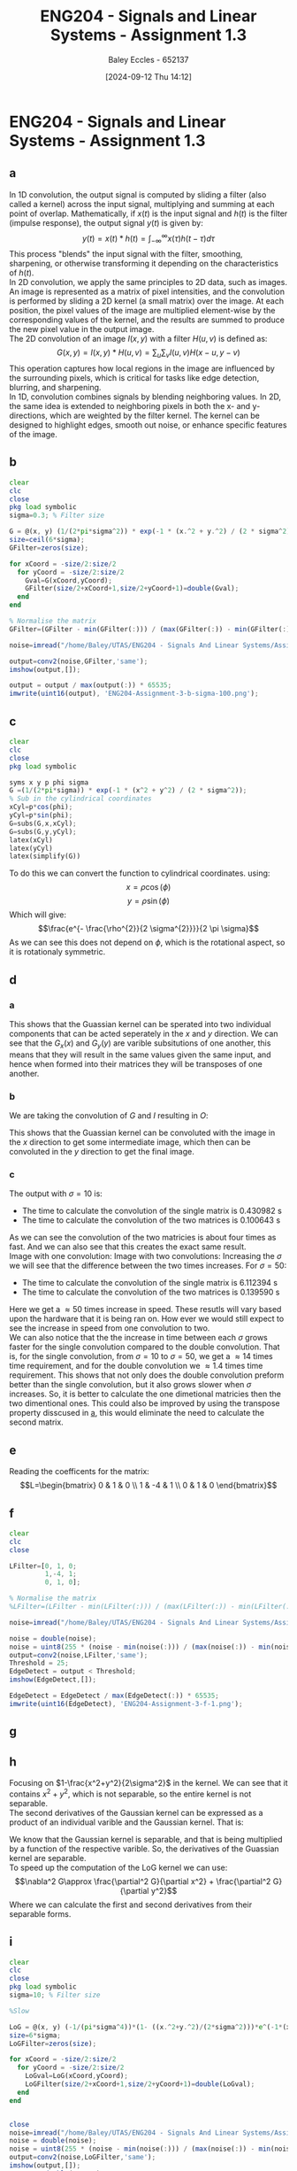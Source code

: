 :PROPERTIES:
:ID:       82f120fa-2ae0-4d14-b753-11324f73cf28
:END:
#+title: ENG204 - Signals and Linear Systems - Assignment 1.3
#+date: [2024-09-12 Thu 14:12]
#+AUTHOR: Baley Eccles - 652137
#+STARTUP: latexpreview
#+LATEX_HEADER: \usepackage[a4paper, margin=2.5cm]{geometry}
#+LATEX_HEADER_EXTRA: \usepackage{minted}
#+LATEX_HEADER_EXTRA: \usepackage{fontspec}
#+LATEX_HEADER_EXTRA: \setmonofont{Iosevka}
#+LATEX_HEADER_EXTRA: \setminted{fontsize=\small, frame=single, breaklines=true}
#+LATEX_HEADER_EXTRA: \usemintedstyle{emacs}
#+LATEX_HEADER_EXTRA: \usepackage[backend=biber,style=apa]{biblatex}
#+LATEX_HEADER_EXTRA: \addbibresource{citation.bib}


* ENG204 - Signals and Linear Systems - Assignment 1.3
** a
In 1D convolution, the output signal is computed by sliding a filter (also called a kernel) across the input signal, multiplying and summing at each point of overlap. Mathematically, if $x(t)$ is the input signal and $h(t)$ is the filter (impulse response), the output signal $y(t)$ is given by:
\[y(t)=x(t)*h(t)=\int_{-\infty}^{\infty}x(\tau)h(t-\tau)d\tau\]
This process "blends" the input signal with the filter, smoothing, sharpening, or otherwise transforming it depending on the characteristics of $h(t)$. \\
In 2D convolution, we apply the same principles to 2D data, such as images. An image is represented as a matrix of pixel intensities, and the convolution is performed by sliding a 2D kernel (a small matrix) over the image. At each position, the pixel values of the image are multiplied element-wise by the corresponding values of the kernel, and the results are summed to produce the new pixel value in the output image.\\
The 2D convolution of an image $I(x,y)$ with a filter $H(u,v)$ is defined as:
\[G(x,y)=I(x,y)*H(u,v)=\sum_u\sum_vI(u,v)H(x-u,y-v)\]
This operation captures how local regions in the image are influenced by the surrounding pixels, which is critical for tasks like edge detection, blurring, and sharpening.\\
In 1D, convolution combines signals by blending neighboring values. In 2D, the same idea is extended to neighboring pixels in both the x- and y-directions, which are weighted by the filter kernel. The kernel can be designed to highlight edges, smooth out noise, or enhance specific features of the image.
** b
#+BEGIN_SRC octave :exports code :results output :session b
clear
clc
close
pkg load symbolic
sigma=0.3; % Filter size

G = @(x, y) (1/(2*pi*sigma^2)) * exp(-1 * (x.^2 + y.^2) / (2 * sigma^2));
size=ceil(6*sigma);
GFilter=zeros(size);

for xCoord = -size/2:size/2
  for yCoord = -size/2:size/2
    Gval=G(xCoord,yCoord);
    GFilter(size/2+xCoord+1,size/2+yCoord+1)=double(Gval);
  end
end

% Normalise the matrix
GFilter=(GFilter - min(GFilter(:))) / (max(GFilter(:)) - min(GFilter(:)));

#+END_SRC

#+RESULTS:


#+BEGIN_SRC octave :exports code :results output :session b
noise=imread("/home/Baley/UTAS/ENG204 - Signals And Linear Systems/Assignment 1.3/Pic/image_5_noise.jpg");

output=conv2(noise,GFilter,'same');
imshow(output,[]);

output = output / max(output(:)) * 65535;
imwrite(uint16(output), 'ENG204-Assignment-3-b-sigma-100.png');
#+END_SRC

#+RESULTS:
Image produced with $\sigma=10$:
[[file:ENG204-Assignment-3-b-sigma-10.png]]
Image produced with $\sigma=100$:
[[file:ENG204-Assignment-3-b-sigma-100.png]]
From these results we can see that the Gaussian filter blurs the image. When we increase $\sigma$ the amount of blur increases. At $\sigma=1$
At the edges the images go dark, this is because we are taking the non existant values that are out side the image to be the min value ~(R,G,B)=(0,0,0)~ and when we do the convolution we are effectivly bluring black.

** c
#+BEGIN_SRC octave :exports code :results output :session c
clear
clc
close
pkg load symbolic

syms x y p phi sigma
G =(1/(2*pi*sigma)) * exp(-1 * (x^2 + y^2) / (2 * sigma^2));
% Sub in the cylindrical coordinates
xCyl=p*cos(phi);
yCyl=p*sin(phi);
G=subs(G,x,xCyl);
G=subs(G,y,yCyl);
latex(xCyl)
latex(yCyl)
latex(simplify(G))
#+END_SRC

#+RESULTS:
: warning: passing floating-point values to sym is dangerous, see "help sym"
: warning: called from
:     double_to_sym_heuristic at line 50 column 7
:     sym at line 384 column 13
:     mtimes at line 54 column 5
: p \cos{\left(\phi \right)}
: p \sin{\left(\phi \right)}
: \frac{e^{- \frac{p^{2}}{2 \sigma^{2}}}}{2 \pi \sigma}
To do this we can convert the function to cylindrical coordinates. using:
\[x= \rho \cos{\left(\phi \right)}\]
\[y= \rho \sin{\left(\phi \right)}\]
Which will give:
\[\frac{e^{- \frac{\rho^{2}}{2 \sigma^{2}}}}{2 \pi \sigma}\]
As we can see this does not depend on $\phi$, which is the rotational aspect, so it is rotationaly symmetric.

** d
*** a
  :PROPERTIES:
  :ID: Part-d-a
  :END:
\begin{align*}
G(x,y)&=\frac{1}{2\pi \sigma^{2}}e^{-\frac{x^2+y^2}{2 \sigma^2}} \\
G(x,y)&=\frac{1}{2\pi \sigma^{2}}e^{-\frac{x^2}{2 \sigma^2}}e^{-\frac{y^2}{2 \sigma^2}} \\
\Rightarrow G_x(x)&=\frac{1}{\sqrt{2\pi \sigma^{2}}}e^{-\frac{x^2}{2 \sigma^2}} \\
\textrm{and } G_y(y)&=\frac{1}{\sqrt{2\pi \sigma^{2}}}e^{-\frac{y^2}{2 \sigma^2}}
\end{align*}
This shows that the Guassian kernel can be sperated into two individual components that can be acted seperately in the $x$ and $y$ direction. We can see that the $G_x(x)$ and $G_y(y)$ are varible subsitutions of one another, this means that they will result in the same values given the same input, and hence when formed into their matrices they will be transposes of one another.
*** b
We are taking the convolution of $G$ and $I$ resulting in $O$:
\begin{align*}
O&=I*G                     \\
O&=I*(G_x\cdot G_y)        \\
I'&=I*G_x                  \\
O&=I'* G_y                 \\
O&=(I*G_x)*G_y
\end{align*}
This shows that the Guassian kernel can be convoluted with the image in the $x$ direction to get some intermediate image, which then can be convoluted in the $y$ direction to get the final image.
*** c
#+BEGIN_SRC octave :exports none :results output :session c
clear
clc
close

sigma=10; % Filter size
size=ceil(6*sigma);



noise=imread("/home/Baley/UTAS/ENG204 - Signals And Linear Systems/Assignment 1.3/Pic/image_5_noise.jpg");

tic
G = @(x, y) (1/(2*pi*sigma^2)) * exp(-1 * (x.^2 + y.^2) / (2 * sigma^2));
GFilter=zeros(size);
for xCoord = -size/2:size/2
  for yCoord = -size/2:size/2
    Gval=G(xCoord,yCoord);
    GFilter(size/2+xCoord+1,size/2+yCoord+1)=double(Gval);
  end
end
GFilter=(GFilter - min(GFilter(:))) / (max(GFilter(:)) - min(GFilter(:)));
single=conv2(noise,GFilter,'same');
time1 = toc;

tic
Gx = @(x) (1/(sqrt(2*pi*sigma^2))) * exp(-1 * (x.^2) / (2 * sigma^2));
Gy = @(y) (1/(sqrt(2*pi*sigma^2))) * exp(-1 * (y.^2) / (2 * sigma^2));
GxFilter=zeros(size,1);
GyFilter=zeros(1,size);
for xCoord = -size/2:size/2
  Gxval=Gx(xCoord);
  GxFilter(size/2+xCoord+1,1)=double(Gxval);
end
for yCoord = -size/2:size/2
  Gyval=Gy(yCoord);
  GyFilter(1,size/2+yCoord+1)=double(Gyval);
end
GxFilter=(GxFilter - min(GxFilter(:))) / (max(GxFilter(:)) - min(GxFilter(:)));
GyFilter=(GyFilter - min(GyFilter(:))) / (max(GyFilter(:)) - min(GyFilter(:)));
output=conv2(noise,GxFilter,'same');
double=conv2(output,GyFilter,'same');
time2 = toc;


subplot(2, 1, 1);
imshow(single, []);

title('single');
subplot(2, 1, 2);
imshow(double, []);

title('double');
fprintf('The time to calculate the convolution of the single matrix is %f s\n', time1);
fprintf('The time to calculate the convolution of the two matrices is %f s\n', time2);


% sacle them so they dont look weird
single = single / max(single(:)) * 65535;
double = double / max(double(:)) * 65535;
% Save the images
imwrite(uint16(single), 'ENG204-Assignment-3-Single-sigma-10.png');
imwrite(uint16(double), 'ENG204-Assignment-3-Double-sigma-10.png');
#+END_SRC

#+RESULTS:
: The time to calculate the convolution of the single matrix is 0.565862 s
: The time to calculate the convolution of the two matrices is 0.145325 s

The output with $\sigma=10$ is:
 - The time to calculate the convolution of the single matrix is 0.430982 s
 - The time to calculate the convolution of the two matrices is 0.100643 s
As we can see the convolution of the two matricies is about four times as fast. And we can also see that this creates the exact same result.\\
Image with one convolution:
[[file:ENG204-Assignment-3-Single-sigma-10.png]]
Image with two convolutions:
[[file:ENG204-Assignment-3-Double-sigma-10.png]]
Increasing the $\sigma$ we will see that the difference between the two times increases. For $\sigma=50$:
 - The time to calculate the convolution of the single matrix is 6.112394 s
 - The time to calculate the convolution of the two matrices is 0.139590 s
Here we get a $\approx 50$ times increase in speed. These resutls will vary based upon the hardware that it is being ran on. How ever we would still expect to see the increase in speed from one convolution to two.\\
We can also notice that the the increase in time between each $\sigma$ grows faster for the single convolution compared to the double convolution. That is, for the single convolution, from $\sigma=10$ to $\sigma=50$, we get a $\approx 14$ times time requirement, and for the double convolution we $\approx 1.4$ times time requirement. This shows that not only does the double convolution preform better than the single convolution, but it also grows slower when $\sigma$ increases. So, it is better to calculate the one dimetional matricies then the two dimentional ones. This could also be improved by using the transpose property disscused in [[id:Part-d-a][a]], this would eliminate the need to calculate the second matrix.

** e
#+BEGIN_SRC octave :exports none :results output :session c
clear
clc
close
pkg load symbolic

syms ddfx ddfy

D2f=ddfx+ddfy;

syms fxP1y fxy fxN1y fxyP1 fxyN1
ddfxApprox=fxP1y-2*fxy+fxN1y
ddfyApprox=fxyP1-2*fxy+fxyN1

D2f=subs(D2f,ddfx,ddfxApprox);
D2f=subs(D2f,ddfy,ddfyApprox);
latex(D2f)
#+END_SRC

#+RESULTS:
: ddfxApprox = (sym) fxN1y + fxP1y - 2⋅fxy
: ddfyApprox = (sym) -2⋅fxy + fxyN₁ + fxyP₁
: fxN1y + fxP1y - 4 fxy + fxyN_{1} + fxyP_{1}

\begin{align*}
\nabla^{2}f &= \frac{\partial^2 f}{\partial x^2}+ \frac{\partial^2 f}{\partial y^2} \\
\textrm{subsitute in } \frac{\partial^2 f}{\partial x^2} &\approx f(x+1,y)-2f(x,y)+f(x-1,y) \\
\textrm{and } \frac{\partial^2 f}{\partial y^2} &\approx f(x,y+1)-2f(x,y)+f(x,y-1) \\
\textrm{gives }\nabla^{2}f & \approx \left[ f(x+1,y) + f(x-1,y) + f(x,y+1) + f(x,y-1)\right] - 4f(x,y)
\end{align*}

Reading the coefficents for the matrix:
\[L=\begin{bmatrix}
0 & 1  & 0 \\
1 & -4 & 1 \\
0 & 1  & 0
\end{bmatrix}\]

** f
#+BEGIN_SRC octave :exports code :results output :session b
clear
clc
close

LFilter=[0, 1, 0;
         1,-4, 1;
         0, 1, 0];

% Normalise the matrix
%LFilter=(LFilter - min(LFilter(:))) / (max(LFilter(:)) - min(LFilter(:)));
#+END_SRC

#+RESULTS:

#+BEGIN_SRC octave :exports code :results output :session b
noise=imread("/home/Baley/UTAS/ENG204 - Signals And Linear Systems/Assignment 1.3/Pic/image_5_noise.jpg");

noise = double(noise);
noise = uint8(255 * (noise - min(noise(:))) / (max(noise(:)) - min(noise(:))));
output=conv2(noise,LFilter,'same');
Threshold = 25;
EdgeDetect = output < Threshold;
imshow(EdgeDetect,[]);

EdgeDetect = EdgeDetect / max(EdgeDetect(:)) * 65535;
imwrite(uint16(EdgeDetect), 'ENG204-Assignment-3-f-1.png');
#+END_SRC

#+RESULTS:
Noise in the image makes the derivative of the image contain a lot of larger values. The noise makes the difference between each pixel a larger result than without the noise. This resulst in the edge detect image having alot of large values, requiring the threshold to be larger and reducing the amount of true edges being detected. We can see this in the image:
[[file:ENG204-Assignment-3-f-1.png]]
** g

#+BEGIN_SRC octave :exports none :results output :session c
clear
clc
close
pkg load symbolic

syms x y sigma

G = (1/(2*pi*sigma^2)) * exp(-1 * (x^2 + y^2) / (2 * sigma^2));

dGx=diff(G,x);
latex(dGx);
ddGx=diff(dGx,x);
latex(ddGx);

dGy=diff(G,y);
latex(dGy);
ddGy=diff(dGy,y);
latex(ddGy);

D2G=factor(ddGx+ddGy);
latex(D2G);
#+END_SRC

#+RESULTS:
#+begin_example
warning: passing floating-point values to sym is dangerous, see "help sym"
warning: called from
    double_to_sym_heuristic at line 50 column 7
    sym at line 384 column 13
    mtimes at line 54 column 5
- \frac{x e^{\frac{- x^{2} - y^{2}}{2 \sigma^{2}}}}{2 \pi \sigma^{4}}
- \frac{e^{\frac{- x^{2} - y^{2}}{2 \sigma^{2}}}}{2 \pi \sigma^{4}} + \frac{x^{2} e^{\frac{- x^{2} - y^{2}}{2 \sigma^{2}}}}{2 \pi \sigma^{6}}
- \frac{y e^{\frac{- x^{2} - y^{2}}{2 \sigma^{2}}}}{2 \pi \sigma^{4}}
- \frac{e^{\frac{- x^{2} - y^{2}}{2 \sigma^{2}}}}{2 \pi \sigma^{4}} + \frac{y^{2} e^{\frac{- x^{2} - y^{2}}{2 \sigma^{2}}}}{2 \pi \sigma^{6}}
\frac{\left(- 2 \sigma^{2} + x^{2} + y^{2}\right) e^{- \frac{x^{2}}{2 \sigma^{2}}} e^{- \frac{y^{2}}{2 \sigma^{2}}}}{2 \pi \sigma^{6}}
#+end_example

\begin{align*}
LoG(x,y) &= \nabla^2G(x,y) = \frac{\partial^2 G}{\partial x^2} + \frac{\partial^2 G}{\partial y^2}\\
&\\
\frac{\partial G}{\partial x}&=- \frac{x e^{-\frac{ x^{2} + y^2}{2 \sigma^{2}}}}{2 \pi \sigma^{3}} \\
\Rightarrow \frac{\partial^2 G}{\partial x^2}&=- \frac{e^{-\frac{ x^{2} + y^2}{2 \sigma^{2}}}}{2 \pi \sigma^{3}} + \frac{x^{2} e^{-\frac{ x^{2} + y^2}{2 \sigma^{2}}}}{2 \pi \sigma^{5}} \\
& \\
\frac{\partial G}{\partial y}&=-\frac{y e^{-\frac{ x^{2} + y^2}{2 \sigma^{2}}}}{2 \pi \sigma^{4}}\\
\Rightarrow \frac{\partial^2 G}{\partial y^2}&=-\frac{e^{-\frac{ x^{2} + y^2}{2 \sigma^{2}}}}{2 \pi \sigma^{4}} + \frac{y^{2} e^{-\frac{ x^{2} + y^2}{2 \sigma^{2}}}}{2 \pi \sigma^{6}}
& \\
\Rightarrow LoG(x,y) &=- \frac{e^{-\frac{ x^{2} + y^2}{2 \sigma^{2}}}}{\pi \sigma^{4}} + \frac{x^{2} e^{-\frac{ x^{2} + y^2}{2 \sigma^{2}}}}{2 \pi \sigma^{6}} + \frac{y^{2} e^{-\frac{ x^{2} + y^2}{2 \sigma^{2}}}}{2 \pi \sigma^{6}}\\
\Rightarrow LoG(x,y) &=-\frac{1}{\pi\sigma^4}\left(1-\frac{x^2+y^2}{2\sigma^2}\right)e^{-\frac{x^2+y^2}{2\sigma^{2}}}
\end{align*}

** h
Focusing on $1-\frac{x^2+y^2}{2\sigma^2}$ in the kernel. We can see that it contains $x^2+y^2$, which is not separable, so the entire kernel is not separable. \\
The second derivatives of the Gaussian kernel can be expressed as a product of an individual varible and the Gaussian kernel. That is:
\begin{align*}
\frac{\partial^2 G}{\partial x^2}&=-\frac{e^{-\frac{ x^{2} + y^2}{2 \sigma^{2}}}}{2 \pi \sigma^{3}} + \frac{x^{2} e^{-\frac{ x^{2} + y^2}{2 \sigma^{2}}}}{2 \pi \sigma^{5}} \\
\frac{\partial^2 G}{\partial x^2}&=\frac{1}{2\pi\sigma^2}e^{-\frac{x^2+y^2}{2\sigma^2}} \left( \frac{x^2}{\sigma^3}-\frac{1}{\sigma}\right) \\
\frac{\partial^2 G}{\partial x^2}&=G(x,y)\left( \frac{x^2}{\sigma^3}-\frac{1}{\sigma}\right) \\
& \\
& \textrm{Similarly for } \frac{\partial^2 G}{\partial y^2}\\
\frac{\partial^2 G}{\partial y^2}&=\frac{1}{2\pi\sigma^2}e^{-\frac{y^2+x^2}{2\sigma^2}} \left( \frac{y^2}{\sigma^3}-\frac{1}{\sigma}\right) \\
\frac{\partial^2 G}{\partial y^2}&=G(x,y)\left( \frac{y^2}{\sigma^3}-\frac{1}{\sigma}\right)
\end{align*}
We know that the Gaussian kernel is separable, and that is being multiplied by a function of the respective varible. So, the derivatives of the Guassian kernel are separable.\\
To speed up the computation of the LoG kernel we can use:
\[\nabla^2 G\approx \frac{\partial^2 G}{\partial x^2} + \frac{\partial^2 G}{\partial y^2}\]
Where we can calculate the first and second derivatives from their separable forms.
** i
#+BEGIN_SRC octave :exports code :results output :session b
clear
clc
close
pkg load symbolic
sigma=10; % Filter size

%Slow

LoG = @(x, y) (-1/(pi*sigma^4))*(1- ((x.^2+y.^2)/(2*sigma^2)))*e^(-1*(x^2+y^2)/(2*sigma^2));
size=6*sigma;
LoGFilter=zeros(size);

for xCoord = -size/2:size/2
  for yCoord = -size/2:size/2
    LoGval=LoG(xCoord,yCoord);
    LoGFilter(size/2+xCoord+1,size/2+yCoord+1)=double(LoGval);
  end
end


#+END_SRC

#+RESULTS:


#+BEGIN_SRC octave :exports code :results output :session b
close
noise=imread("/home/Baley/UTAS/ENG204 - Signals And Linear Systems/Assignment 1.3/Pic/image_1_noise.jpg");
noise = double(noise);
noise = uint8(255 * (noise - min(noise(:))) / (max(noise(:)) - min(noise(:))));
output=conv2(noise,LoGFilter,'same');
imshow(output,[]);
output = double(output);
output = uint8(255 * (output - min(output(:))) / (max(output(:)) - min(output(:))));
Threshold = 150;
EdgeDetect = output < Threshold;
subplot(1, 2, 1);
imshow(output,[]);
title('LoG');
subplot(1, 2, 2);
imshow(EdgeDetect,[]);
title('Edge Detect');

EdgeDetect = EdgeDetect / max(EdgeDetect(:)) * 65535;
imwrite(uint16(EdgeDetect), 'ENG204-Assignment-3-i-EdgeDetect.png');
output = output / max(output(:)) * 65535;
imwrite(uint16(output), 'ENG204-Assignment-3-i-LoG.png');
#+END_SRC

#+RESULTS:
The LoG image:
[[file:ENG204-Assignment-3-i-LoG.png]]
The new edge detect image:
[[file:ENG204-Assignment-3-i-EdgeDetect.png]]
** j
To do this we will get an edge detect of the image and then add it back onto the original image. How ever, as mentioned before the noise in the image will make it look bad, so first we are going to apply the Gaussian filter and then the edge detect.
#+BEGIN_SRC octave :exports code :results output :session j
clear
clc
close
pkg load symbolic

sigma=3; % Filter size
size=ceil(6*sigma);
Gx = @(x) (1/(sqrt(2*pi*sigma^2))) * exp(-1 * (x.^2) / (2 * sigma^2));
Gy = @(y) (1/(sqrt(2*pi*sigma^2))) * exp(-1 * (y.^2) / (2 * sigma^2));
GxFilter=zeros(size,1);
GyFilter=zeros(1,size);
for xCoord = -size/2:size/2
  Gxval=Gx(xCoord);
  GxFilter(size/2+xCoord+1,1)=double(Gxval);
end
for yCoord = -size/2:size/2
  Gyval=Gy(yCoord);
  GyFilter(1,size/2+yCoord+1)=double(Gyval);
end
GxFilter=(GxFilter - min(GxFilter(:))) / (max(GxFilter(:)) - min(GxFilter(:)));
GyFilter=(GyFilter - min(GyFilter(:))) / (max(GyFilter(:)) - min(GyFilter(:)));


LFilter=[0, 1, 0;
         1,-4, 1;
         0, 1, 0];


#+END_SRC

#+RESULTS:


#+BEGIN_SRC octave :exports code :results output :session j
close
noise=imread("/home/Baley/UTAS/ENG204 - Signals And Linear Systems/Assignment 1.3/Pic/image_1_noise.jpg");
noise = double(noise);
noise = uint8(255 * (noise - min(noise(:))) / (max(noise(:)) - min(noise(:))));

Blur1=conv2(noise,GxFilter,'same');
Blur=conv2(Blur1,GyFilter,'same');

Edge=conv2(Blur,LFilter,'same');

output=noise-2*Edge;

subplot(1, 4, 1);
imshow(output, []);
title('Sharpened');
subplot(1, 4, 2);
imshow(Edge<10, []);
title('Edge');
subplot(1, 4, 3);
imshow(Blur, []);
title('Blur');
subplot(1, 4, 4);
imshow(noise, []);
title('Original');

%Save images
% sacle them so they dont look weird
output = output / max(output(:)) * 65535;
Edge = Edge / max(Edge(:)) * 65535;
Blur = Blur / max(Blur(:)) * 65535;
noise = noise / max(noise(:)) * 65535;
% Save the images
imwrite(uint16(output), 'ENG204-Assignment-3-Sharpened.png');
imwrite(uint16(Edge), 'ENG204-Assignment-3-Edge.png');
imwrite(uint16(Blur), 'ENG204-Assignment-3-Blur.png');
imwrite(uint16(noise), 'ENG204-Assignment-3-Original.png');
#+END_SRC

#+RESULTS:




Here is the original image:
[[file:ENG204-Assignment-3-Original.png]]
Here is the sharpened image:
[[file:ENG204-Assignment-3-Sharpened.png]]
